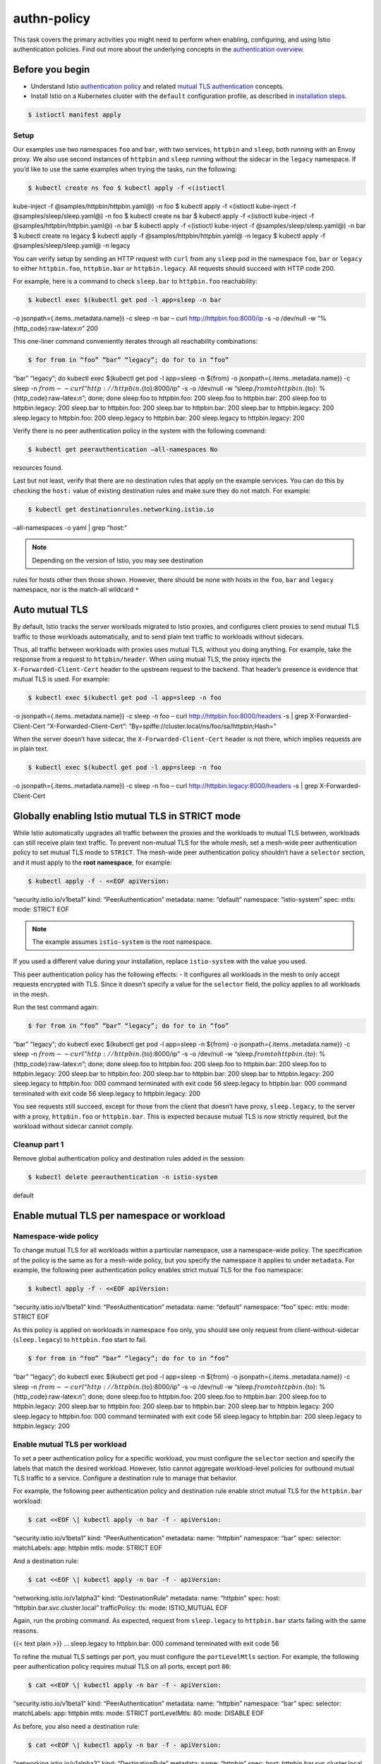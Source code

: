 authn-policy
==========================

This task covers the primary activities you might need to perform when
enabling, configuring, and using Istio authentication policies. Find out
more about the underlying concepts in the `authentication
overview </docs/concepts/security/#authentication>`_.

Before you begin
----------------

-  Understand Istio `authentication
   policy </docs/concepts/security/#authentication-policies>`_ and
   related `mutual TLS
   authentication </docs/concepts/security/#mutual-tls-authentication>`_
   concepts.

-  Install Istio on a Kubernetes cluster with the ``default``
   configuration profile, as described in `installation
   steps </docs/setup/getting-started>`_.

.. code:: sh

      $ istioctl manifest apply

Setup
~~~~~

Our examples use two namespaces ``foo`` and ``bar``, with two services,
``httpbin`` and ``sleep``, both running with an Envoy proxy. We also use
second instances of ``httpbin`` and ``sleep`` running without the
sidecar in the ``legacy`` namespace. If you’d like to use the same
examples when trying the tasks, run the following:

.. code:: sh

      $ kubectl create ns foo $ kubectl apply -f <(istioctl
kube-inject -f @samples/httpbin/httpbin.yaml@) -n foo $ kubectl apply -f
<(istioctl kube-inject -f @samples/sleep/sleep.yaml@) -n foo $ kubectl
create ns bar $ kubectl apply -f <(istioctl kube-inject -f
@samples/httpbin/httpbin.yaml@) -n bar $ kubectl apply -f <(istioctl
kube-inject -f @samples/sleep/sleep.yaml@) -n bar $ kubectl create ns
legacy $ kubectl apply -f @samples/httpbin/httpbin.yaml@ -n legacy $
kubectl apply -f @samples/sleep/sleep.yaml@ -n legacy

You can verify setup by sending an HTTP request with ``curl`` from any
``sleep`` pod in the namespace ``foo``, ``bar`` or ``legacy`` to either
``httpbin.foo``, ``httpbin.bar`` or ``httpbin.legacy``. All requests
should succeed with HTTP code 200.

For example, here is a command to check ``sleep.bar`` to ``httpbin.foo``
reachability:

.. code:: sh

      $ kubectl exec $(kubectl get pod -l app=sleep -n bar
-o jsonpath={.items..metadata.name}) -c sleep -n bar – curl
http://httpbin.foo:8000/ip -s -o /dev/null -w
“%{http_code}:raw-latex:`\n`” 200

This one-liner command conveniently iterates through all reachability
combinations:

.. code:: sh

      $ for from in “foo” “bar” “legacy”; do for to in “foo”
“bar” “legacy”; do kubectl exec $(kubectl get pod -l app=sleep -n
${from} -o jsonpath={.items..metadata.name}) -c sleep -n
:math:`{from} -- curl "http://httpbin.`\ {to}:8000/ip" -s -o /dev/null
-w “sleep.\ :math:`{from} to httpbin.`\ {to}:
%{http_code}:raw-latex:`\n`”; done; done sleep.foo to httpbin.foo: 200
sleep.foo to httpbin.bar: 200 sleep.foo to httpbin.legacy: 200 sleep.bar
to httpbin.foo: 200 sleep.bar to httpbin.bar: 200 sleep.bar to
httpbin.legacy: 200 sleep.legacy to httpbin.foo: 200 sleep.legacy to
httpbin.bar: 200 sleep.legacy to httpbin.legacy: 200

Verify there is no peer authentication policy in the system with the
following command:

.. code:: sh

      $ kubectl get peerauthentication –all-namespaces No
resources found.

Last but not least, verify that there are no destination rules that
apply on the example services. You can do this by checking the ``host:``
value of existing destination rules and make sure they do not match. For
example:

.. code:: sh

      $ kubectl get destinationrules.networking.istio.io
–all-namespaces -o yaml \| grep “host:”

.. note::

   Depending on the version of Istio, you may see destination
rules for hosts other then those shown. However, there should be none
with hosts in the ``foo``, ``bar`` and ``legacy`` namespace, nor is the
match-all wildcard ``*``

Auto mutual TLS
---------------

By default, Istio tracks the server workloads migrated to Istio proxies,
and configures client proxies to send mutual TLS traffic to those
workloads automatically, and to send plain text traffic to workloads
without sidecars.

Thus, all traffic between workloads with proxies uses mutual TLS,
without you doing anything. For example, take the response from a
request to ``httpbin/header``. When using mutual TLS, the proxy injects
the ``X-Forwarded-Client-Cert`` header to the upstream request to the
backend. That header’s presence is evidence that mutual TLS is used. For
example:

.. code:: sh

      $ kubectl exec $(kubectl get pod -l app=sleep -n foo
-o jsonpath={.items..metadata.name}) -c sleep -n foo – curl
http://httpbin.foo:8000/headers -s \| grep X-Forwarded-Client-Cert
“X-Forwarded-Client-Cert”:
“By=spiffe://cluster.local/ns/foo/sa/httpbin;Hash=”

When the server doesn’t have sidecar, the ``X-Forwarded-Client-Cert``
header is not there, which implies requests are in plain text.

.. code:: sh

      $ kubectl exec $(kubectl get pod -l app=sleep -n foo
-o jsonpath={.items..metadata.name}) -c sleep -n foo – curl
http://httpbin.legacy:8000/headers -s \| grep X-Forwarded-Client-Cert


Globally enabling Istio mutual TLS in STRICT mode
-------------------------------------------------

While Istio automatically upgrades all traffic between the proxies and
the workloads to mutual TLS between, workloads can still receive plain
text traffic. To prevent non-mutual TLS for the whole mesh, set a
mesh-wide peer authentication policy to set mutual TLS mode to
``STRICT``. The mesh-wide peer authentication policy shouldn’t have a
``selector`` section, and it must apply to the **root namespace**, for
example:

.. code:: sh

      $ kubectl apply -f - <<EOF apiVersion:
“security.istio.io/v1beta1” kind: “PeerAuthentication” metadata: name:
“default” namespace: “istio-system” spec: mtls: mode: STRICT EOF

.. note::

   The example assumes ``istio-system`` is the root namespace.
If you used a different value during your installation, replace
``istio-system`` with the value you used.

This peer authentication policy has the following effects: - It
configures all workloads in the mesh to only accept requests encrypted
with TLS. Since it doesn’t specify a value for the ``selector`` field,
the policy applies to all workloads in the mesh.

Run the test command again:

.. code:: sh

      $ for from in “foo” “bar” “legacy”; do for to in “foo”
“bar” “legacy”; do kubectl exec $(kubectl get pod -l app=sleep -n
${from} -o jsonpath={.items..metadata.name}) -c sleep -n
:math:`{from} -- curl "http://httpbin.`\ {to}:8000/ip" -s -o /dev/null
-w “sleep.\ :math:`{from} to httpbin.`\ {to}:
%{http_code}:raw-latex:`\n`”; done; done sleep.foo to httpbin.foo: 200
sleep.foo to httpbin.bar: 200 sleep.foo to httpbin.legacy: 200 sleep.bar
to httpbin.foo: 200 sleep.bar to httpbin.bar: 200 sleep.bar to
httpbin.legacy: 200 sleep.legacy to httpbin.foo: 000 command terminated
with exit code 56 sleep.legacy to httpbin.bar: 000 command terminated
with exit code 56 sleep.legacy to httpbin.legacy: 200

You see requests still succeed, except for those from the client that
doesn’t have proxy, ``sleep.legacy``, to the server with a proxy,
``httpbin.foo`` or ``httpbin.bar``. This is expected because mutual TLS
is now strictly required, but the workload without sidecar cannot
comply.

Cleanup part 1
~~~~~~~~~~~~~~

Remove global authentication policy and destination rules added in the
session:

.. code:: sh

      $ kubectl delete peerauthentication -n istio-system
default

Enable mutual TLS per namespace or workload
-------------------------------------------

Namespace-wide policy
~~~~~~~~~~~~~~~~~~~~~

To change mutual TLS for all workloads within a particular namespace,
use a namespace-wide policy. The specification of the policy is the same
as for a mesh-wide policy, but you specify the namespace it applies to
under ``metadata``. For example, the following peer authentication
policy enables strict mutual TLS for the ``foo`` namespace:

.. code:: sh

      $ kubectl apply -f - <<EOF apiVersion:
“security.istio.io/v1beta1” kind: “PeerAuthentication” metadata: name:
“default” namespace: “foo” spec: mtls: mode: STRICT EOF

As this policy is applied on workloads in namespace ``foo`` only, you
should see only request from client-without-sidecar (``sleep.legacy``)
to ``httpbin.foo`` start to fail.

.. code:: sh

      $ for from in “foo” “bar” “legacy”; do for to in “foo”
“bar” “legacy”; do kubectl exec $(kubectl get pod -l app=sleep -n
${from} -o jsonpath={.items..metadata.name}) -c sleep -n
:math:`{from} -- curl "http://httpbin.`\ {to}:8000/ip" -s -o /dev/null
-w “sleep.\ :math:`{from} to httpbin.`\ {to}:
%{http_code}:raw-latex:`\n`”; done; done sleep.foo to httpbin.foo: 200
sleep.foo to httpbin.bar: 200 sleep.foo to httpbin.legacy: 200 sleep.bar
to httpbin.foo: 200 sleep.bar to httpbin.bar: 200 sleep.bar to
httpbin.legacy: 200 sleep.legacy to httpbin.foo: 000 command terminated
with exit code 56 sleep.legacy to httpbin.bar: 200 sleep.legacy to
httpbin.legacy: 200

Enable mutual TLS per workload
~~~~~~~~~~~~~~~~~~~~~~~~~~~~~~

To set a peer authentication policy for a specific workload, you must
configure the ``selector`` section and specify the labels that match the
desired workload. However, Istio cannot aggregate workload-level
policies for outbound mutual TLS traffic to a service. Configure a
destination rule to manage that behavior.

For example, the following peer authentication policy and destination
rule enable strict mutual TLS for the ``httpbin.bar`` workload:

.. code:: sh

      $ cat <<EOF \| kubectl apply -n bar -f - apiVersion:
“security.istio.io/v1beta1” kind: “PeerAuthentication” metadata: name:
“httpbin” namespace: “bar” spec: selector: matchLabels: app: httpbin
mtls: mode: STRICT EOF

And a destination rule:

.. code:: sh

      $ cat <<EOF \| kubectl apply -n bar -f - apiVersion:
“networking.istio.io/v1alpha3” kind: “DestinationRule” metadata: name:
“httpbin” spec: host: “httpbin.bar.svc.cluster.local” trafficPolicy:
tls: mode: ISTIO_MUTUAL EOF

Again, run the probing command. As expected, request from
``sleep.legacy`` to ``httpbin.bar`` starts failing with the same
reasons.

{{< text plain >}} … sleep.legacy to httpbin.bar: 000 command terminated
with exit code 56

To refine the mutual TLS settings per port, you must configure the
``portLevelMtls`` section. For example, the following peer
authentication policy requires mutual TLS on all ports, except port
``80``:

.. code:: sh

      $ cat <<EOF \| kubectl apply -n bar -f - apiVersion:
“security.istio.io/v1beta1” kind: “PeerAuthentication” metadata: name:
“httpbin” namespace: “bar” spec: selector: matchLabels: app: httpbin
mtls: mode: STRICT portLevelMtls: 80: mode: DISABLE EOF

As before, you also need a destination rule:

.. code:: sh

      $ cat <<EOF \| kubectl apply -n bar -f - apiVersion:
“networking.istio.io/v1alpha3” kind: “DestinationRule” metadata: name:
“httpbin” spec: host: httpbin.bar.svc.cluster.local trafficPolicy: tls:
mode: ISTIO_MUTUAL portLevelSettings: - port: number: 8000 tls: mode:
DISABLE EOF

1. The port value in the peer authentication policy is the container’s
   port. The value the destination rule is the service’s port.
2. You can only use ``portLevelMtls`` if the port is bound to a service.
   Istio ignores it otherwise.

Policy precedence
~~~~~~~~~~~~~~~~~

A workload-specific peer authentication policy takes precedence over a
namespace-wide policy. You can test this behavior if you add a policy to
disable mutual TLS for the ``httpbin.foo`` workload, for example. Note
that you’ve already created a namespace-wide policy that enables mutual
TLS for all services in namespace ``foo`` and observe that requests from
``sleep.legacy`` to ``httpbin.foo`` are failing (see above).

.. code:: sh

      $ cat <<EOF \| kubectl apply -n foo -f - apiVersion:
“security.istio.io/v1beta1” kind: “PeerAuthentication” metadata: name:
“overwrite-example” namespace: “foo” spec: selector: matchLabels: app:
httpbin mtls: mode: DISABLE EOF

and destination rule:

.. code:: sh

      $ cat <<EOF \| kubectl apply -n foo -f - apiVersion:
“networking.istio.io/v1alpha3” kind: “DestinationRule” metadata: name:
“overwrite-example” spec: host: httpbin.foo.svc.cluster.local
trafficPolicy: tls: mode: DISABLE EOF

Re-running the request from ``sleep.legacy``, you should see a success
return code again (200), confirming service-specific policy overrides
the namespace-wide policy.

.. code:: sh

      $ kubectl exec $(kubectl get pod -l app=sleep -n
legacy -o jsonpath={.items..metadata.name}) -c sleep -n legacy – curl
http://httpbin.foo:8000/ip -s -o /dev/null -w
“%{http_code}:raw-latex:`\n`” 200

Cleanup part 2
~~~~~~~~~~~~~~

Remove policies and destination rules created in the above steps:

.. code:: sh

      $ kubectl delete peerauthentication default
overwrite-example -n foo $ kubectl delete peerauthentication httpbin -n
bar $ kubectl delete destinationrules default overwrite-example -n foo $
kubectl delete destinationrules httpbin -n bar

End-user authentication
-----------------------

To experiment with this feature, you need a valid JWT. The JWT must
correspond to the JWKS endpoint you want to use for the demo. This
tutorial use the test token `JWT
test <%7B%7B%3C%20github_file%20%3E%7D%7D/security/tools/jwt/samples/demo.jwt>`_
and `JWKS
endpoint <%7B%7B%3C%20github_file%20%3E%7D%7D/security/tools/jwt/samples/jwks.json>`_
from the Istio code base.

Also, for convenience, expose ``httpbin.foo`` via ``ingressgateway``
(for more details, see the `ingress
task </docs/tasks/traffic-management/ingress/>`_).

.. code:: sh

      $ kubectl apply -f - <<EOF apiVersion:
networking.istio.io/v1alpha3 kind: Gateway metadata: name:
httpbin-gateway namespace: foo spec: selector: istio: ingressgateway #
use Istio default gateway implementation servers: - port: number: 80
name: http protocol: HTTP hosts: - "*" EOF

.. code:: sh

      $ kubectl apply -f - <<EOF apiVersion:
networking.istio.io/v1alpha3 kind: VirtualService metadata: name:
httpbin namespace: foo spec: hosts: - "*" gateways: - httpbin-gateway
http: - route: - destination: port: number: 8000 host:
httpbin.foo.svc.cluster.local EOF

Get ingress IP

.. code:: sh

      $ export INGRESS_HOST=$(kubectl -n istio-system get
service istio-ingressgateway -o
jsonpath=‘{.status.loadBalancer.ingress[0].ip}’)

And run a test query

.. code:: sh

      $ curl $INGRESS_HOST/headers -s -o /dev/null -w
“%{http_code}:raw-latex:`\n`” 200

Now, add a request authentication policy that requires end-user JWT for
the ingress gateway.

.. code:: sh

      $ kubectl apply -f - <<EOF apiVersion:
“security.istio.io/v1beta1” kind: “RequestAuthentication” metadata:
name: “jwt-example” namespace: istio-system spec: selector: matchLabels:
istio: ingressgateway jwtRules: - issuer: “testing@secure.istio.io”
jwksUri: “{{< github_file >}}/security/tools/jwt/samples/jwks.json” EOF


Apply the policy to the namespace of the workload it selects,
``ingressgateway`` in this case. The namespace you need to specify is
then ``istio-system``.

If you provide a token in the authorization header, its implicitly
default location, Istio validates the token using the `public key
set <%7B%7B%3C%20github_file%20%3E%7D%7D/security/tools/jwt/samples/jwks.json>`_,
and rejects requests if the bearer token is invalid. However, requests
without tokens are accepted. To observe this behavior, retry the request
without a token, with a bad token, and with a valid token:

.. code:: sh

      $ curl $INGRESS_HOST/headers -s -o /dev/null -w
“%{http_code}:raw-latex:`\n`” 200

.. code:: sh

      $ curl –header “Authorization: Bearer deadbeef”
$INGRESS_HOST/headers -s -o /dev/null -w “%{http_code}:raw-latex:`\n`”
401

.. code:: sh

      $ TOKEN=$(curl {{< github_file
>}}/security/tools/jwt/samples/demo.jwt -s) $ curl –header
“Authorization: Bearer $TOKEN” $INGRESS_HOST/headers -s -o /dev/null -w
“%{http_code}:raw-latex:`\n`” 200

To observe other aspects of JWT validation, use the script
```gen-jwt.py`` <%7B%7B%3C%20github_tree%20%3E%7D%7D/security/tools/jwt/samples/gen-jwt.py>`_
to generate new tokens to test with different issuer, audiences, expiry
date, etc. The script can be downloaded from the Istio repository:

.. code:: sh

      $ wget {{< github_file
>}}/security/tools/jwt/samples/gen-jwt.py $ chmod +x gen-jwt.py

You also need the ``key.pem`` file:

.. code:: sh

      $ wget {{< github_file
>}}/security/tools/jwt/samples/key.pem

.. note::

   Download the
`jwcrypto <https://pypi.org/project/jwcrypto>`_ library, if you haven’t
installed it on your system.

For example, the command below creates a token that expires in 5
seconds. As you see, Istio authenticates requests using that token
successfully at first but rejects them after 5 seconds:

.. code:: sh

      $ TOKEN=$(./gen-jwt.py ./key.pem –expire 5) $ for i in
``seq 1 10``; do curl –header “Authorization: Bearer $TOKEN”
$INGRESS_HOST/headers -s -o /dev/null -w “%{http_code}:raw-latex:`\n`”;
sleep 1; done 200 200 200 200 200 401 401 401 401 401

You can also add a JWT policy to an ingress gateway (e.g., service
``istio-ingressgateway.istio-system.svc.cluster.local``). This is often
used to define a JWT policy for all services bound to the gateway,
instead of for individual services.

Require a valid token
~~~~~~~~~~~~~~~~~~~~~

To reject requests without valid tokens, add an authorization policy
with a rule specifying a ``DENY`` action for requests without request
principals, shown as ``notRequestPrincipals: ["*"]`` in the following
example. Request principals are available only when valid JWT tokens are
provided. The rule therefore denies requests without valid tokens.

.. code:: sh

      $ kubectl apply -f - <<EOF apiVersion:
“security.istio.io/v1beta1” kind: “AuthorizationPolicy” metadata: name:
“frontend-ingress” namespace: istio-system spec: selector: matchLabels:
istio: ingressgateway action: DENY rules: - from: - source:
notRequestPrincipals: ["*"] EOF

Retry the request without a token. The request now fails with error code
``403``:

.. code:: sh

      $ curl $INGRESS_HOST/headers -s -o /dev/null -w
“%{http_code}:raw-latex:`\n`” 403

Require valid tokens per-path
~~~~~~~~~~~~~~~~~~~~~~~~~~~~~

To refine authorization with a token requirement per host, path, or
method, change the authorization policy to only require JWT on
``/headers``. When this authorization rule takes effect, requests to
``$INGRESS_HOST/headers`` fail with the error code ``403``. Requests to
all other paths succeed, for example ``$INGRESS_HOST/ip``.

.. code:: sh

      $ kubectl apply -f - <<EOF apiVersion:
“security.istio.io/v1beta1” kind: “AuthorizationPolicy” metadata: name:
“frontend-ingress” namespace: istio-system spec: selector: matchLabels:
istio: ingressgateway action: DENY rules: - from: - source:
notRequestPrincipals: ["*"] to: - operation: paths: [“/headers”] EOF

.. code:: sh

      $ curl $INGRESS_HOST/headers -s -o /dev/null -w
“%{http_code}:raw-latex:`\n`” 403

.. code:: sh

      $ curl $INGRESS_HOST/ip -s -o /dev/null -w
“%{http_code}:raw-latex:`\n`” 200

Cleanup part 3
~~~~~~~~~~~~~~

1. Remove authentication policy:

   .. code:: sh

      $ kubectl -n istio-system delete
   requestauthentication jwt-example

2. Remove authorization policy:

   .. code:: sh

      $ kubectl -n istio-system delete authorization
   frontend-ingress

3. If you are not planning to explore any follow-on tasks, you can
   remove all resources simply by deleting test namespaces.

   .. code:: sh

      $ kubectl delete ns foo bar legacy
